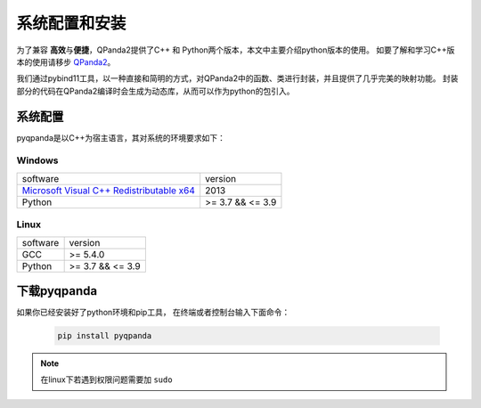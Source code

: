 系统配置和安装
=========================

.. _QPanda2: https://qpanda-tutorial.readthedocs.io/zh/latest/index.html
.. _`Microsoft Visual C++ Redistributable x64`: https://download.microsoft.com/download/0/5/6/056DCDA9-D667-4E27-8001-8A0C6971D6B1/vcredist_x64.exe


为了兼容 \ **高效**\与\ **便捷**\，QPanda2提供了C++ 和 Python两个版本，本文中主要介绍python版本的使用。
如要了解和学习C++版本的使用请移步 QPanda2_。

我们通过pybind11工具，以一种直接和简明的方式，对QPanda2中的函数、类进行封装，并且提供了几乎完美的映射功能。
封装部分的代码在QPanda2编译时会生成为动态库，从而可以作为python的包引入。

系统配置
>>>>>>>>>>>>

pyqpanda是以C++为宿主语言，其对系统的环境要求如下：


Windows
---------------------
.. list-table::

    * - software
      - version
    * - `Microsoft Visual C++ Redistributable x64`_ 
      - 2013 
    * - Python
      - >= 3.7 && <= 3.9

Linux
---------------------

.. list-table::

    * - software
      - version
    * - GCC
      - >= 5.4.0 
    * - Python
      - >= 3.7 && <= 3.9


下载pyqpanda
>>>>>>>>>>>>>>>>>

如果你已经安装好了python环境和pip工具， 在终端或者控制台输入下面命令：

    .. code-block:: python

        pip install pyqpanda

.. note:: 在linux下若遇到权限问题需要加 ``sudo``

